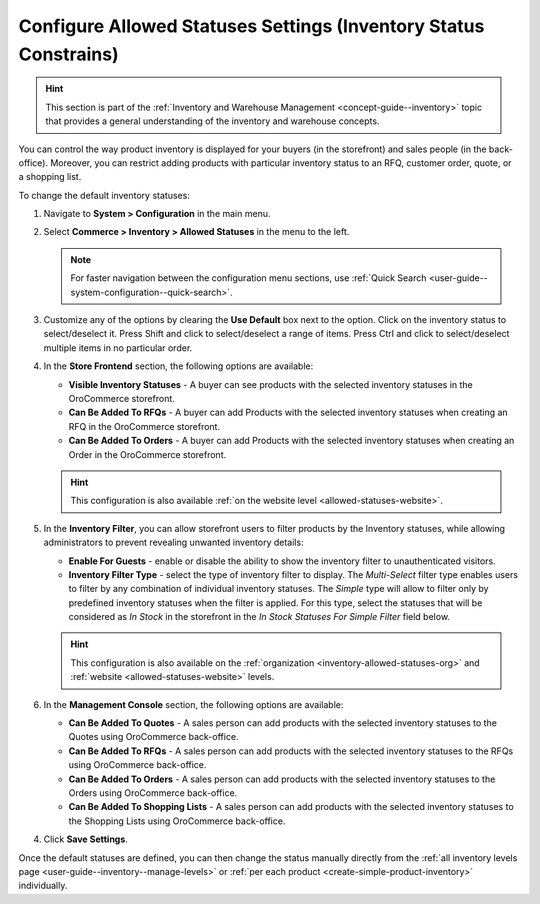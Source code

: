 .. _configuration--guide--commerce--configuration--inventory--allowed-statuses:

Configure Allowed Statuses Settings (Inventory Status Constrains)
=================================================================

.. hint:: This section is part of the :ref:`Inventory and Warehouse Management <concept-guide--inventory>` topic that provides a general understanding of the inventory and warehouse concepts.

You can control the way product inventory is displayed for your buyers (in the storefront) and sales people (in the back-office). Moreover, you can restrict adding products with particular inventory status to an RFQ, customer order, quote, or a shopping list.

To change the default inventory statuses:

1. Navigate to **System > Configuration** in the main menu.
2. Select **Commerce > Inventory > Allowed Statuses** in the menu to the left.

   .. note::
      For faster navigation between the configuration menu sections, use :ref:`Quick Search <user-guide--system-configuration--quick-search>`.

   .. image:: /user/img/system/config_commerce/inventory/AllowedStatuses.png
      :class: with-border
      :alt: Inventory allowed statuses system configuration

3. Customize any of the options by clearing the **Use Default** box next to the option. Click on the inventory status to select/deselect it. Press Shift and click to select/deselect a range of items. Press Ctrl and click to select/deselect multiple items in no particular order.

4. In the **Store Frontend** section, the following options are available:

   * **Visible Inventory Statuses** - A buyer can see products with the selected inventory statuses in the OroCommerce storefront.
   * **Can Be Added To RFQs** - A buyer can add Products with the selected inventory statuses when creating an RFQ in the OroCommerce storefront.
   * **Can Be Added To Orders** - A buyer can add Products with the selected inventory statuses when creating an Order in the OroCommerce storefront.

   .. hint:: This configuration is also available :ref:`on the website level <allowed-statuses-website>`.

5. In the **Inventory Filter**, you can allow storefront users to filter products by the Inventory statuses, while allowing administrators to prevent revealing unwanted inventory details:

   * **Enable For Guests** - enable or disable the ability to show the inventory filter to unauthenticated visitors.
   * **Inventory Filter Type** - select the type of inventory filter to display. The *Multi-Select* filter type enables users to filter by any combination of individual inventory statuses. The *Simple* type will allow to filter only by predefined inventory statuses when the filter is applied. For this type, select the statuses that will be considered as *In Stock* in the storefront in the *In Stock Statuses For Simple Filter* field below.

   .. hint:: This configuration is also available on the :ref:`organization <inventory-allowed-statuses-org>` and :ref:`website <allowed-statuses-website>` levels.

6. In the **Management Console** section, the following options are available:

   * **Can Be Added To Quotes** - A sales person can add products with the selected inventory statuses to the Quotes using OroCommerce back-office.
   * **Can Be Added To RFQs** - A sales person can add products with the selected inventory statuses to the RFQs using OroCommerce back-office.
   * **Can Be Added To Orders** - A sales person can add products with the selected inventory statuses to the Orders using OroCommerce back-office.
   * **Can Be Added To Shopping Lists** - A sales person can add products with the selected inventory statuses to the Shopping Lists using OroCommerce back-office.

4. Click **Save Settings**.

Once the default statuses are defined, you can then change the status manually directly from the :ref:`all inventory levels page <user-guide--inventory--manage-levels>` or :ref:`per each product <create-simple-product-inventory>` individually.
